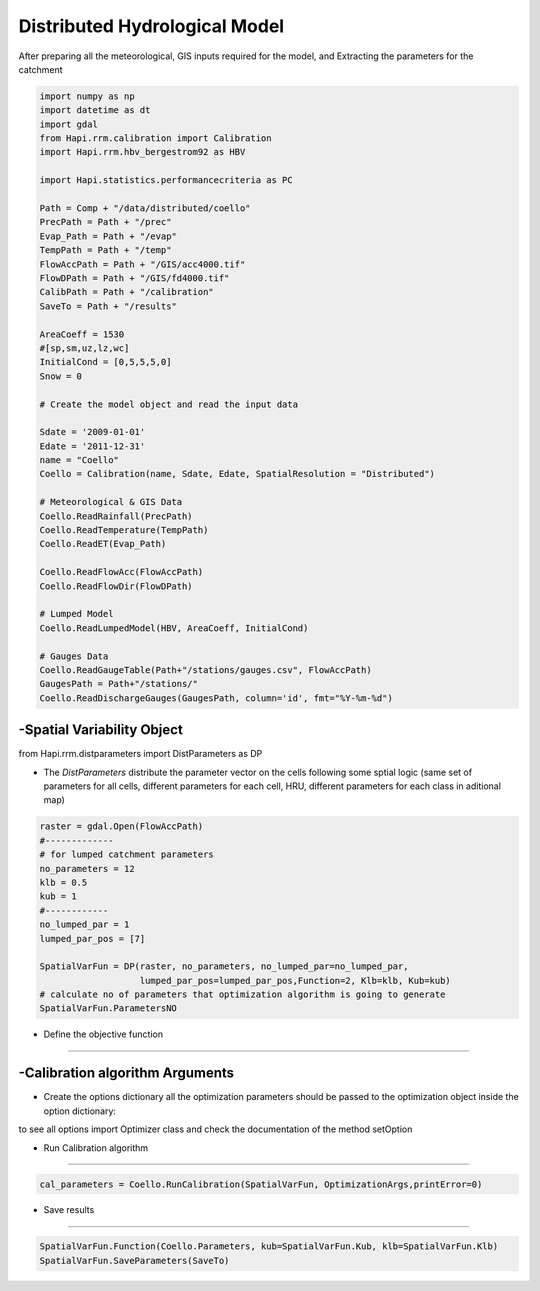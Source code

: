 ******************************
Distributed Hydrological Model
******************************
After preparing all the meteorological, GIS inputs required for the model, and Extracting the parameters for the catchment

.. code-block:: py

    import numpy as np
    import datetime as dt
    import gdal
    from Hapi.rrm.calibration import Calibration
    import Hapi.rrm.hbv_bergestrom92 as HBV

    import Hapi.statistics.performancecriteria as PC

    Path = Comp + "/data/distributed/coello"
    PrecPath = Path + "/prec"
    Evap_Path = Path + "/evap"
    TempPath = Path + "/temp"
    FlowAccPath = Path + "/GIS/acc4000.tif"
    FlowDPath = Path + "/GIS/fd4000.tif"
    CalibPath = Path + "/calibration"
    SaveTo = Path + "/results"

    AreaCoeff = 1530
    #[sp,sm,uz,lz,wc]
    InitialCond = [0,5,5,5,0]
    Snow = 0

    # Create the model object and read the input data

    Sdate = '2009-01-01'
    Edate = '2011-12-31'
    name = "Coello"
    Coello = Calibration(name, Sdate, Edate, SpatialResolution = "Distributed")

    # Meteorological & GIS Data
    Coello.ReadRainfall(PrecPath)
    Coello.ReadTemperature(TempPath)
    Coello.ReadET(Evap_Path)

    Coello.ReadFlowAcc(FlowAccPath)
    Coello.ReadFlowDir(FlowDPath)

    # Lumped Model
    Coello.ReadLumpedModel(HBV, AreaCoeff, InitialCond)

    # Gauges Data
    Coello.ReadGaugeTable(Path+"/stations/gauges.csv", FlowAccPath)
    GaugesPath = Path+"/stations/"
    Coello.ReadDischargeGauges(GaugesPath, column='id', fmt="%Y-%m-%d")



-Spatial Variability Object
-------------------------------

from Hapi.rrm.distparameters import DistParameters as DP

- The `DistParameters` distribute the parameter vector on the cells following some sptial logic (same set of parameters for all cells, different parameters for each cell, HRU, different parameters for each class in aditional map)

.. code-block:: py

    raster = gdal.Open(FlowAccPath)
    #-------------
    # for lumped catchment parameters
    no_parameters = 12
    klb = 0.5
    kub = 1
    #------------
    no_lumped_par = 1
    lumped_par_pos = [7]

    SpatialVarFun = DP(raster, no_parameters, no_lumped_par=no_lumped_par,
                       lumped_par_pos=lumped_par_pos,Function=2, Klb=klb, Kub=kub)
    # calculate no of parameters that optimization algorithm is going to generate
    SpatialVarFun.ParametersNO


- Define the objective function
-----------------------------------

.. code-block:: py
    :linenos:

    coordinates = Coello.GaugesTable[['id','x','y','weight']][:]

    # define the objective function and its arguments
    OF_args = [coordinates]

    def OF(Qobs, Qout, q_uz_routed, q_lz_trans, coordinates):
        Coello.ExtractDischarge()
        all_errors=[]
        # error for all internal stations
        for i in range(len(coordinates)):
            all_errors.append((PC.RMSE(Qobs.loc[:,Qobs.columns[0]],Coello.Qsim[:,i]))) #*coordinates.loc[coordinates.index[i],'weight']
        print(all_errors)
        error = sum(all_errors)
        return error

    Coello.ReadObjectiveFn(OF, OF_args)

-Calibration algorithm Arguments
------------------------------------

- Create the options dictionary all the optimization parameters should be passed to the optimization object inside the option dictionary:

to see all options import Optimizer class and check the documentation of the
method setOption

.. code-block:: py
    :linenos:

    ApiObjArgs = dict(hms=50, hmcr=0.95, par=0.65, dbw=2000, fileout=1,
                      filename=SaveTo + "/Coello_"+str(dt.datetime.now())[0:10]+".txt")

    for i in range(len(ApiObjArgs)):
        print(list(ApiObjArgs.keys())[i], str(ApiObjArgs[list(ApiObjArgs.keys())[i]]))

    pll_type = 'POA'
    pll_type = None

    ApiSolveArgs = dict(store_sol=True, display_opts=True, store_hst=True,hot_start=False)

    OptimizationArgs=[ApiObjArgs, pll_type, ApiSolveArgs]

- Run Calibration algorithm
------------------------------------

.. code-block:: py

    cal_parameters = Coello.RunCalibration(SpatialVarFun, OptimizationArgs,printError=0)

- Save results
----------------

.. code-block:: py

    SpatialVarFun.Function(Coello.Parameters, kub=SpatialVarFun.Kub, klb=SpatialVarFun.Klb)
    SpatialVarFun.SaveParameters(SaveTo)
